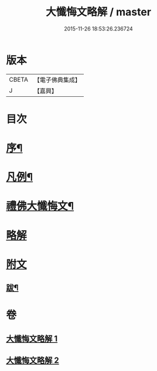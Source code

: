 #+TITLE: 大懺悔文略解 / master
#+DATE: 2015-11-26 18:53:26.236724
* 版本
 |     CBETA|【電子佛典集成】|
 |         J|【嘉興】    |

* 目次
* [[file:KR6q0211_001.txt::001-0917a2][序¶]]
* [[file:KR6q0211_001.txt::001-0917a20][凡例¶]]
* [[file:KR6q0211_001.txt::0917c2][禮佛大懺悔文¶]]
* [[file:KR6q0211_001.txt::0919a1][略解]]
* [[file:KR6q0211_002.txt::0933a10][附文]]
** [[file:KR6q0211_002.txt::0933a11][跋¶]]
* 卷
** [[file:KR6q0211_001.txt][大懺悔文略解 1]]
** [[file:KR6q0211_002.txt][大懺悔文略解 2]]
